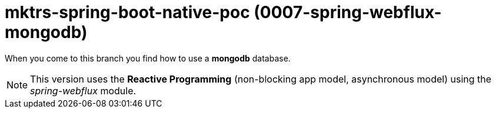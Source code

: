 = mktrs-spring-boot-native-poc (0007-spring-webflux-mongodb)

When you come to this branch you find how to use a *mongodb* database.

[NOTE]
====
This version uses the *Reactive Programming* (non-blocking app model, asynchronous model) using the _spring-webflux_ module. 
====
